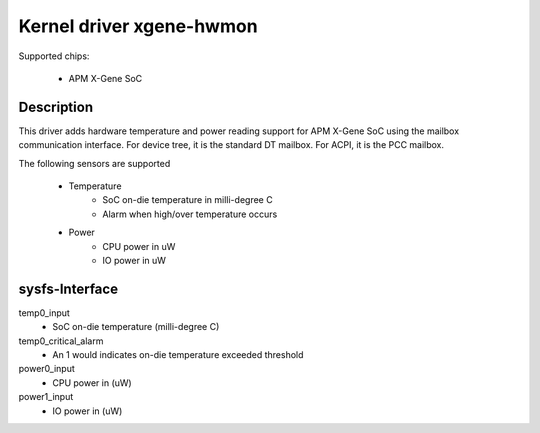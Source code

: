 Kernel driver xgene-hwmon
=========================

Supported chips:

 * APM X-Gene SoC

Description
-----------

This driver adds hardware temperature and power reading support for
APM X-Gene SoC using the mailbox communication interface.
For device tree, it is the standard DT mailbox.
For ACPI, it is the PCC mailbox.

The following sensors are supported

  * Temperature
      - SoC on-die temperature in milli-degree C
      - Alarm when high/over temperature occurs

  * Power
      - CPU power in uW
      - IO power in uW

sysfs-Interface
---------------

temp0_input
	- SoC on-die temperature (milli-degree C)
temp0_critical_alarm
	- An 1 would indicates on-die temperature exceeded threshold
power0_input
	- CPU power in (uW)
power1_input
	- IO power in (uW)
